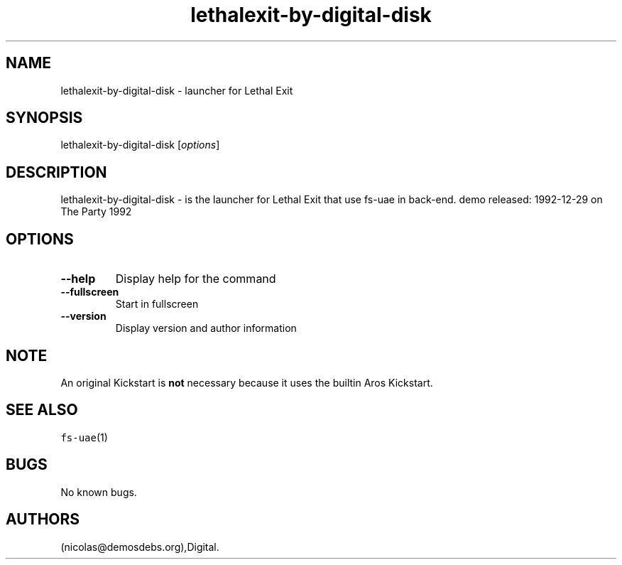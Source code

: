 .\" Automatically generated by Pandoc 2.5
.\"
.TH "lethalexit\-by\-digital\-disk" "6" "2016\-01\-21" "Lethal Exit User Manuals" ""
.hy
.SH NAME
.PP
lethalexit\-by\-digital\-disk \- launcher for Lethal Exit
.SH SYNOPSIS
.PP
lethalexit\-by\-digital\-disk [\f[I]options\f[R]]
.SH DESCRIPTION
.PP
lethalexit\-by\-digital\-disk \- is the launcher for Lethal Exit that
use fs\-uae in back\-end.
demo released: 1992\-12\-29 on The Party 1992
.SH OPTIONS
.TP
.B \-\-help
Display help for the command
.TP
.B \-\-fullscreen
Start in fullscreen
.TP
.B \-\-version
Display version and author information
.SH NOTE
.PP
An original Kickstart is \f[B]not\f[R] necessary because it uses the
builtin Aros Kickstart.
.SH SEE ALSO
.PP
\f[C]fs\-uae\f[R](1)
.SH BUGS
.PP
No known bugs.
.SH AUTHORS
(nicolas\[at]demosdebs.org),Digital.

